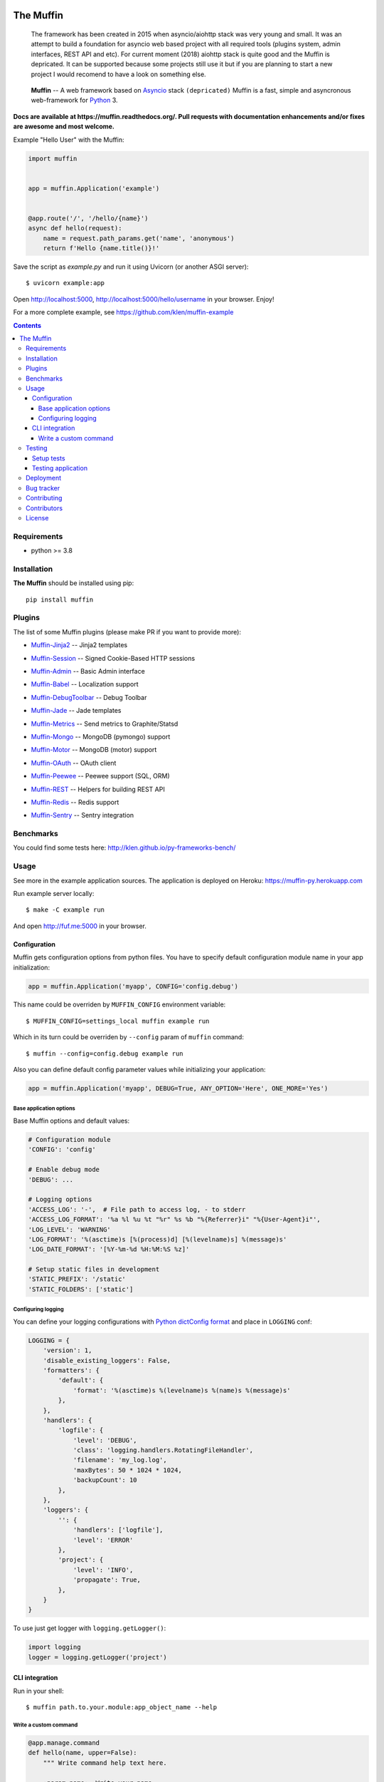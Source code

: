 .. image:: https://raw.github.com/klen/muffin/develop/docs/static/logo.png
   :height: 100px
   :width: 100px


The Muffin
##########

.. _badges:

.. image:: https://github.com/klen/muffin/workflows/tests/badge.svg
    :target: https://github.com/klen/muffin/actions
    :alt: Tests Status

.. image:: https://img.shields.io/pypi/v/muffin
    :target: https://pypi.org/project/muffin/
    :alt: PYPI Version

.. _important:

    The framework has been created in 2015 when asyncio/aiohttp stack was very
    young and small. It was an attempt to build a foundation for asyncio web
    based project with all required tools (plugins system, admin interfaces,
    REST API and etc). For current moment (2018) aiohttp stack is quite good
    and the Muffin is depricated. It can be supported because some projects
    still use it but if you are planning to start a new project I would
    recomend to have a look on something else.

.. _description:

    **Muffin** -- A web framework based on Asyncio_ stack ``(depricated)``
    Muffin is a fast, simple and asyncronous web-framework for Python_ 3.

.. _documentation:

**Docs are available at https://muffin.readthedocs.org/. Pull requests
with documentation enhancements and/or fixes are awesome and most welcome.**

Example "Hello User" with the Muffin:

.. code-block:: python

    import muffin


    app = muffin.Application('example')


    @app.route('/', '/hello/{name}')
    async def hello(request):
        name = request.path_params.get('name', 'anonymous')
        return f'Hello {name.title()}!'


Save the script as `example.py` and run it using Uvicorn (or another ASGI server): ::

    $ uvicorn example:app

Open http://localhost:5000, http://localhost:5000/hello/username in your browser. Enjoy!

For a more complete example, see https://github.com/klen/muffin-example

.. _contents:

.. contents::

.. _requirements:

Requirements
=============

- python >= 3.8

.. _installation:

Installation
=============

**The Muffin** should be installed using pip: ::

    pip install muffin

.. _plugins:

Plugins
========

The list of some Muffin plugins (please make PR if you want to provide more):

* `Muffin-Jinja2  <https://github.com/klen/muffin-jinja2>`_  -- Jinja2 templates

  .. image:: https://github.com/klen/muffin-jinja2/workflows/tests/badge.svg
      :target: https://github.com/klen/muffin-jinja2/actions
      :alt: Tests Status

  .. image:: https://img.shields.io/pypi/v/muffin-jinja2
      :target: https://pypi.org/project/muffin-jinja2/
      :alt: PYPI Version

* `Muffin-Session <https://github.com/klen/muffin-session>`_ -- Signed Cookie-Based HTTP sessions

  .. image:: https://github.com/klen/muffin-session/workflows/tests/badge.svg
      :target: https://github.com/klen/muffin-session/actions
      :alt: Tests Status

  .. image:: https://img.shields.io/pypi/v/muffin-session
      :target: https://pypi.org/project/muffin-session/
      :alt: PYPI Version

* `Muffin-Admin   <https://github.com/klen/muffin-admin>`_   -- Basic Admin interface

  .. image:: http://img.shields.io/travis/klen/muffin-admin.svg?style=flat-square
     :target: http://travis-ci.org/klen/muffin-admin

  .. image:: http://img.shields.io/pypi/v/muffin-admin.svg?style=flat-square
     :target: https://pypi.python.org/pypi/muffin-admin

  .. image:: https://img.shields.io/github/issues-raw/klen/muffin-admin.svg?style=flat-square
     :target: https://github.com/klen/muffin-admin/issues

* `Muffin-Babel   <https://github.com/klen/muffin-babel>`_   -- Localization support

  .. image:: http://img.shields.io/travis/klen/muffin-babel.svg?style=flat-square
     :target: http://travis-ci.org/klen/muffin-babel

  .. image:: http://img.shields.io/pypi/v/muffin-babel.svg?style=flat-square
     :target: https://pypi.python.org/pypi/muffin-babel

  .. image:: https://img.shields.io/github/issues-raw/klen/muffin-babel.svg?style=flat-square
     :target: https://github.com/klen/muffin-babel/issues

* `Muffin-DebugToolbar <https://github.com/klen/muffin-debugtoolbar>`_ -- Debug Toolbar

  .. image:: http://img.shields.io/travis/klen/muffin-debugtoolbar.svg?style=flat-square
     :target: http://travis-ci.org/klen/muffin-debugtoolbar

  .. image:: http://img.shields.io/pypi/v/muffin-debugtoolbar.svg?style=flat-square
     :target: https://pypi.python.org/pypi/muffin-debugtoolbar

  .. image:: https://img.shields.io/github/issues-raw/klen/muffin-debugtoolbar.svg?style=flat-square
     :target: https://github.com/klen/muffin-debugtoolbar/issues

* `Muffin-Jade    <https://github.com/klen/muffin-jade>`_    -- Jade templates

  .. image:: http://img.shields.io/travis/klen/muffin-jade.svg?style=flat-square
     :target: http://travis-ci.org/klen/muffin-jade

  .. image:: http://img.shields.io/pypi/v/muffin-jade.svg?style=flat-square
     :target: https://pypi.python.org/pypi/muffin-jade

  .. image:: https://img.shields.io/github/issues-raw/klen/muffin-jade.svg?style=flat-square
     :target: https://github.com/klen/muffin-jade/issues

* `Muffin-Metrics <https://github.com/klen/muffin-metrics>`_ -- Send metrics to Graphite/Statsd

  .. image:: http://img.shields.io/travis/klen/muffin-metrics.svg?style=flat-square
     :target: http://travis-ci.org/klen/muffin-metrics

  .. image:: http://img.shields.io/pypi/v/muffin-metrics.svg?style=flat-square
     :target: https://pypi.python.org/pypi/muffin-metrics

  .. image:: https://img.shields.io/github/issues-raw/klen/muffin-metrics.svg?style=flat-square
     :target: https://github.com/klen/muffin-metrics/issues

* `Muffin-Mongo   <https://github.com/klen/muffin-mongo>`_   -- MongoDB (pymongo) support

  .. image:: http://img.shields.io/travis/klen/muffin-mongo.svg?style=flat-square
     :target: http://travis-ci.org/klen/muffin-mongo

  .. image:: http://img.shields.io/pypi/v/muffin-mongo.svg?style=flat-square
     :target: https://pypi.python.org/pypi/muffin-mongo

  .. image:: https://img.shields.io/github/issues-raw/klen/muffin-mongo.svg?style=flat-square
     :target: https://github.com/klen/muffin-mongo/issues

* `Muffin-Motor   <https://github.com/drgarcia1986/muffin-motor>`_   -- MongoDB (motor) support

  .. image:: http://img.shields.io/travis/drgarcia1986/muffin-motor.svg?style=flat-square
     :target: http://travis-ci.org/drgarcia1986/muffin-motor

  .. image:: http://img.shields.io/pypi/v/muffin-motor.svg?style=flat-square
     :target: https://pypi.python.org/pypi/muffin-motor

  .. image:: https://img.shields.io/github/issues-raw/drgarcia1986/muffin-motor.svg?style=flat-square
     :target: https://github.com/drgarcia1986/muffin-motor/issues

* `Muffin-OAuth   <https://github.com/klen/muffin-oauth>`_   -- OAuth client

  .. image:: http://img.shields.io/travis/klen/muffin-oauth.svg?style=flat-square
     :target: http://travis-ci.org/klen/muffin-oauth

  .. image:: http://img.shields.io/pypi/v/muffin-oauth.svg?style=flat-square
     :target: https://pypi.python.org/pypi/muffin-oauth

  .. image:: https://img.shields.io/github/issues-raw/klen/muffin-oauth.svg?style=flat-square
     :target: https://github.com/klen/muffin-oauth/issues

* `Muffin-Peewee  <https://github.com/klen/muffin-peewee>`_  -- Peewee support (SQL, ORM)

  .. image:: http://img.shields.io/travis/klen/muffin-peewee.svg?style=flat-square
     :target: http://travis-ci.org/klen/muffin-peewee

  .. image:: http://img.shields.io/pypi/v/muffin-peewee.svg?style=flat-square
     :target: https://pypi.python.org/pypi/muffin-peewee

  .. image:: https://img.shields.io/github/issues-raw/klen/muffin-peewee.svg?style=flat-square
     :target: https://github.com/klen/muffin-peewee/issues

* `Muffin-REST    <https://github.com/klen/muffin-rest>`_    -- Helpers for building REST API

  .. image:: http://img.shields.io/travis/klen/muffin-rest.svg?style=flat-square
     :target: http://travis-ci.org/klen/muffin-rest

  .. image:: http://img.shields.io/pypi/v/muffin-rest.svg?style=flat-square
     :target: https://pypi.python.org/pypi/muffin-rest

  .. image:: https://img.shields.io/github/issues-raw/klen/muffin-rest.svg?style=flat-square
     :target: https://github.com/klen/muffin-rest/issues

* `Muffin-Redis   <https://github.com/klen/muffin-redis>`_   -- Redis support

  .. image:: http://img.shields.io/travis/klen/muffin-redis.svg?style=flat-square
     :target: http://travis-ci.org/klen/muffin-redis

  .. image:: http://img.shields.io/pypi/v/muffin-redis.svg?style=flat-square
     :target: https://pypi.python.org/pypi/muffin-redis

  .. image:: https://img.shields.io/github/issues-raw/klen/muffin-redis.svg?style=flat-square
     :target: https://github.com/klen/muffin-redis/issues

* `Muffin-Sentry  <https://github.com/klen/muffin-sentry>`_  -- Sentry integration

  .. image:: http://img.shields.io/travis/klen/muffin-sentry.svg?style=flat-square
     :target: http://travis-ci.org/klen/muffin-sentry

  .. image:: http://img.shields.io/pypi/v/muffin-sentry.svg?style=flat-square
     :target: https://pypi.python.org/pypi/muffin-sentry

  .. image:: https://img.shields.io/github/issues-raw/klen/muffin-sentry.svg?style=flat-square
     :target: https://github.com/klen/muffin-sentry/issues

.. _benchmarks:

Benchmarks
==========

You could find some tests here: http://klen.github.io/py-frameworks-bench/

.. _usage:

Usage
=====

See more in the example application sources. The application is deployed on Heroku:
https://muffin-py.herokuapp.com

Run example server locally: ::

    $ make -C example run

And open http://fuf.me:5000 in your browser.

Configuration
-------------

Muffin gets configuration options from python files. You have to specify
default configuration module name in your app initialization:

.. code-block:: python

  app = muffin.Application('myapp', CONFIG='config.debug')

This name could be overriden by ``MUFFIN_CONFIG`` environment variable: ::

  $ MUFFIN_CONFIG=settings_local muffin example run

Which in its turn could be overriden by ``--config`` param of ``muffin`` command: ::

  $ muffin --config=config.debug example run

Also you can define default config parameter values while initializing your application:

.. code-block:: python

  app = muffin.Application('myapp', DEBUG=True, ANY_OPTION='Here', ONE_MORE='Yes')

Base application options
^^^^^^^^^^^^^^^^^^^^^^^^

Base Muffin options and default values:

.. code-block:: python

        # Configuration module
        'CONFIG': 'config'

        # Enable debug mode
        'DEBUG': ...

        # Logging options
        'ACCESS_LOG': '-',  # File path to access log, - to stderr
        'ACCESS_LOG_FORMAT': '%a %l %u %t "%r" %s %b "%{Referrer}i" "%{User-Agent}i"',
        'LOG_LEVEL': 'WARNING'
        'LOG_FORMAT': '%(asctime)s [%(process)d] [%(levelname)s] %(message)s'
        'LOG_DATE_FORMAT': '[%Y-%m-%d %H:%M:%S %z]'

        # Setup static files in development
        'STATIC_PREFIX': '/static'
        'STATIC_FOLDERS': ['static']


Configuring logging
^^^^^^^^^^^^^^^^^^^
You can define your logging configurations with `Python dictConfig format  <https://docs.python.org/3.4/library/logging.config.html#configuration-dictionary-schema>`_ and place in ``LOGGING`` conf:

.. code-block:: python

    LOGGING = {
        'version': 1,
        'disable_existing_loggers': False,
        'formatters': {
            'default': {
                'format': '%(asctime)s %(levelname)s %(name)s %(message)s'
            },
        },
        'handlers': {
            'logfile': {
                'level': 'DEBUG',
                'class': 'logging.handlers.RotatingFileHandler',
                'filename': 'my_log.log',
                'maxBytes': 50 * 1024 * 1024,
                'backupCount': 10
            },
        },
        'loggers': {
            '': {
                'handlers': ['logfile'],
                'level': 'ERROR'
            },
            'project': {
                'level': 'INFO',
                'propagate': True,
            },
        }
    }

To use just get logger with ``logging.getLogger()``:

.. code-block:: python

    import logging
    logger = logging.getLogger('project')

CLI integration
---------------

Run in your shell: ::

    $ muffin path.to.your.module:app_object_name --help

Write a custom command
^^^^^^^^^^^^^^^^^^^^^^

.. code-block:: python

    @app.manage.command
    def hello(name, upper=False):
        """ Write command help text here.

        :param name:  Write your name
        :param upper: Use uppercase

        """
        greetings = 'Hello %s!' % name
        if upper:
            greetings = greetings.upper()
        print(greetings)

::

    $ muffin example hello --help

        Write command help text here.

        positional arguments:
        name        Write your name

        optional arguments:
        -h, --help  show this help message and exit
        --upper     Enable use uppercase
        --no-upper  Disable use uppercase

    $ muffin example hello mike --upper

        HELLO MIKE!

.. _testing:

Testing
========

Setup tests
-----------

Set module path to your Muffin Application in pytest configuration file or use
command line option ``--muffin-app``.

Example: ::

    $ py.test -xs --muffin-app example

Testing application
-------------------

See examples:

.. code-block:: python

    async def test_async_code():
        async def coro():
            return True

        assert await coro()

    def test_app(app):
        """ Get your app in your tests as fixture. """
        assert app.name == 'my app name'
        assert app.cfg.MYOPTION == 'develop'

    async def test_view(client):
        """ Make HTTP request to your application. """
        async with client.get('/my-handler') as resp:
            text = await resp.text()
            assert 'mydata' in text

Also please check `aiohttp testing documentation <https://docs.aiohttp.org/en/stable/testing.html>`_.


.. _deployment:

Deployment
==========

Use ``muffin`` command. By example: ::

    $ muffin example run --workers=4

See ``muffin {APP} run --help`` for more info.

.. _bugtracker:

Bug tracker
===========

If you have any suggestions, bug reports or
annoyances please report them to the issue tracker
at https://github.com/klen/muffin/issues

.. _contributing:

Contributing
============

Development of The Muffin happens at: https://github.com/klen/muffin


Contributors
=============

* `Andrew Grigorev <https://github.com/ei-grad>`_
* `Diego Garcia <https://github.com/drgarcia1986>`_
* `Kirill Klenov <https://github.com/klen>`_

.. _license:

License
========

Licensed under a MIT license (See LICENSE)

.. _links:

.. _klen: https://github.com/klen
.. _Asyncio: https://docs.python.org/3/library/asyncio.html
.. _Python: http://python.org

